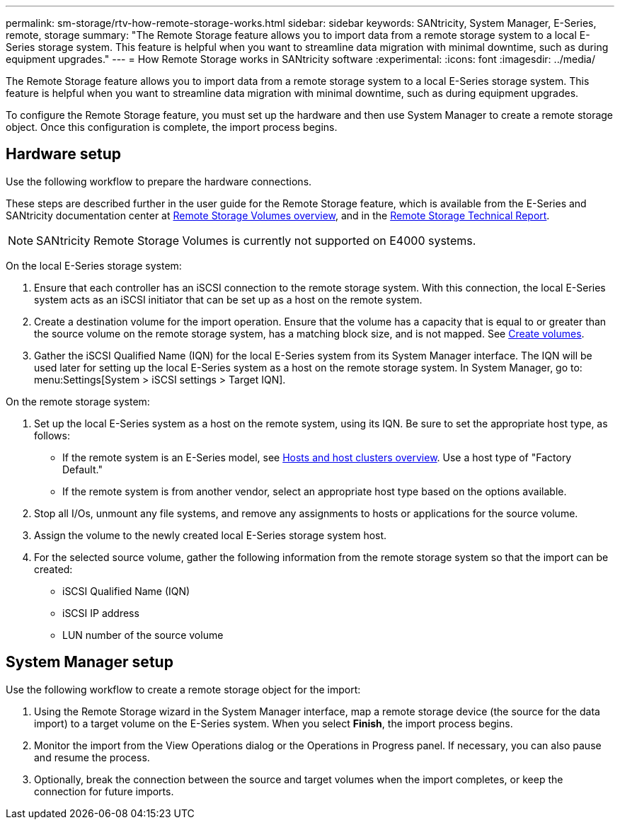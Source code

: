 ---
permalink: sm-storage/rtv-how-remote-storage-works.html
sidebar: sidebar
keywords: SANtricity, System Manager, E-Series, remote, storage
summary: "The Remote Storage feature allows you to import data from a remote storage system to a local E-Series storage system. This feature is helpful when you want to streamline data migration with minimal downtime, such as during equipment upgrades."
---
= How Remote Storage works in SANtricity software
:experimental:
:icons: font
:imagesdir: ../media/

[.lead]
The Remote Storage feature allows you to import data from a remote storage system to a local E-Series storage system. This feature is helpful when you want to streamline data migration with minimal downtime, such as during equipment upgrades.

To configure the Remote Storage feature, you must set up the hardware and then use System Manager to create a remote storage object. Once this configuration is complete, the import process begins.

== Hardware setup

Use the following workflow to prepare the hardware connections.

These steps are described further in the user guide for the Remote Storage feature, which is available from the E-Series and SANtricity documentation center at https://docs.netapp.com/us-en/e-series/remote-storage-volumes/index.html[Remote Storage Volumes overview^], and in the https://www.netapp.com/pdf.html?item=/media/28697-tr-4893-deploy.pdf[Remote Storage Technical Report^].

NOTE: SANtricity Remote Storage Volumes is currently not supported on E4000 systems.

On the local E-Series storage system:

. Ensure that each controller has an iSCSI connection to the remote storage system. With this connection, the local E-Series system acts as an iSCSI initiator that can be set up as a host on the remote system.
. Create a destination volume for the import operation. Ensure that the volume has a capacity that is equal to or greater than the source volume on the remote storage system, has a matching block size, and is not mapped. See link:create-volumes.html[Create volumes].
. Gather the iSCSI Qualified Name (IQN) for the local E-Series system from its System Manager interface. The IQN will be used later for setting up the local E-Series system as a host on the remote storage system. In System Manager, go to: menu:Settings[System > iSCSI settings > Target IQN].

On the remote storage system:

. Set up the local E-Series system as a host on the remote system, using its IQN. Be sure to set the appropriate host type, as follows:
 ** If the remote system is an E-Series model, see link:overview-hosts.html[ Hosts and host clusters overview]. Use a host type of "Factory Default."
 ** If the remote system is from another vendor, select an appropriate host type based on the options available.
. Stop all I/Os, unmount any file systems, and remove any assignments to hosts or applications for the source volume.
. Assign the volume to the newly created local E-Series storage system host.
. For the selected source volume, gather the following information from the remote storage system so that the import can be created:
 ** iSCSI Qualified Name (IQN)
 ** iSCSI IP address
 ** LUN number of the source volume

== System Manager setup

Use the following workflow to create a remote storage object for the import:

. Using the Remote Storage wizard in the System Manager interface, map a remote storage device (the source for the data import) to a target volume on the E-Series system. When you select *Finish*, the import process begins.
. Monitor the import from the View Operations dialog or the Operations in Progress panel. If necessary, you can also pause and resume the process.
. Optionally, break the connection between the source and target volumes when the import completes, or keep the connection for future imports.
